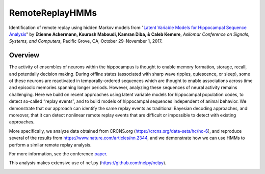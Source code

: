 =====
RemoteReplayHMMs
=====

Identification of remote replay using hidden Markov models from "`Latent Variable Models for Hippocampal Sequence Analysis <https://github.com/kemerelab/RemoteReplayHMMs/blob/master/Asilomar2017.pdf>`_" by **Etienne Ackermann, Kourosh Maboudi, Kamran Diba, & Caleb Kemere**, *Asilomar Conference on Signals, Systems, and Computers*, Pacific Grove, CA, October 29–November 1, 2017.

Overview
========
The activity of ensembles of neurons within the hippocampus is thought to enable memory formation, storage, recall, and potentially decision making. During offline states (associated with sharp wave ripples, quiescence, or sleep), some of these neurons are reactivated in temporally-ordered sequences which are thought to enable associations across time and episodic memories spanning longer periods. However, analyzing these sequences of neural activity remains challenging. Here we build on recent approaches using latent variable models for hippocampal population codes, to detect so-called “replay events”, and to build models of hippocampal sequences independent of animal behavior. We demonstrate that our approach can identify the same replay events as traditional Bayesian decoding approaches, and moreover, that it can detect nonlinear remote replay events that are difficult or impossible to detect with existing approaches.

More specifically, we analyze data obtained from CRCNS.org (https://crcns.org/data-sets/hc/hc-6), and reproduce several of the results from https://www.nature.com/articles/nn.2344, and we demonstrate how we can use HMMs to perform a similar remote replay analysis.

For more information, see the conference `paper <https://github.com/kemerelab/RemoteReplayHMMs/blob/master/Asilomar2017.pdf>`_.

This analysis makes extensive use of ``nelpy`` (https://github.com/nelpy/nelpy).

.. class:: no-web

    .. image:: https://raw.githubusercontent.com/kemerelab/RemoteReplayHMMs/master/.overview.png
        :alt: overview
        :width: 400px
        :align: center
